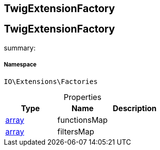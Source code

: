 :table-caption!:
:example-caption!:
:source-highlighter: prettify
:sectids!:

== TwigExtensionFactory


[[io__twigextensionfactory]]
== TwigExtensionFactory

summary: 




===== Namespace

`IO\Extensions\Factories`





.Properties
|===
|Type |Name |Description

|link:http://php.net/array[array^]
    |functionsMap
    |
|link:http://php.net/array[array^]
    |filtersMap
    |
|===

